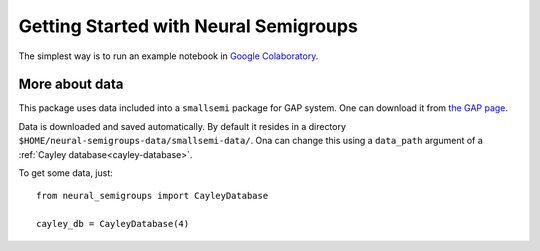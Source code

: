 .. _getting-started:

Getting Started with Neural Semigroups
======================================

The simplest way is to run an example notebook in `Google Colaboratory`_.

More about data
---------------

This package uses data included into a ``smallsemi`` package for GAP system. One can download it from `the GAP page`_.

Data is downloaded and saved automatically. By default it resides in a directory ``$HOME/neural-semigroups-data/smallsemi-data/``. Ona can change this using a ``data_path`` argument of a :ref:`Cayley database<cayley-database>`.

To get some data, just: ::

  from neural_semigroups import CayleyDatabase

  cayley_db = CayleyDatabase(4)


.. _the GAP page: https://www.gap-system.org/pub/gap/gap4/tar.gz/packages/smallsemi-0.6.12.tar.gz
.. _Google Colaboratory: https://colab.research.google.com/github/inpefess/neural-semigroups/blob/master/examples/train_a_model.ipynb
